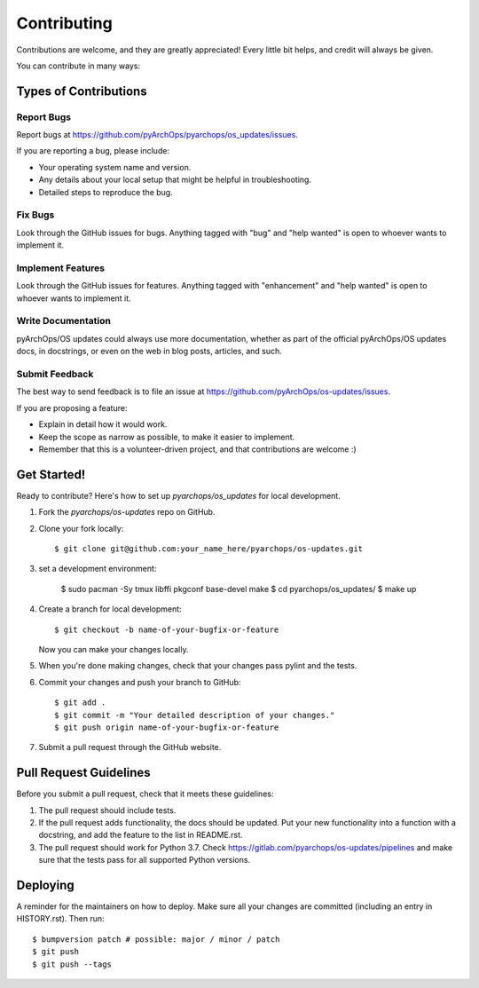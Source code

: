 .. highlight:: shell

============
Contributing
============

Contributions are welcome, and they are greatly appreciated! Every little bit
helps, and credit will always be given.

You can contribute in many ways:

Types of Contributions
----------------------

Report Bugs
~~~~~~~~~~~

Report bugs at https://github.com/pyArchOps/pyarchops/os_updates/issues.

If you are reporting a bug, please include:

* Your operating system name and version.
* Any details about your local setup that might be helpful in troubleshooting.
* Detailed steps to reproduce the bug.

Fix Bugs
~~~~~~~~

Look through the GitHub issues for bugs. Anything tagged with "bug" and "help
wanted" is open to whoever wants to implement it.

Implement Features
~~~~~~~~~~~~~~~~~~

Look through the GitHub issues for features. Anything tagged with "enhancement"
and "help wanted" is open to whoever wants to implement it.

Write Documentation
~~~~~~~~~~~~~~~~~~~

pyArchOps/OS updates could always use more documentation, whether as part of the
official pyArchOps/OS updates docs, in docstrings, or even on the web in blog posts,
articles, and such.

Submit Feedback
~~~~~~~~~~~~~~~

The best way to send feedback is to file an issue at https://github.com/pyArchOps/os-updates/issues.

If you are proposing a feature:

* Explain in detail how it would work.
* Keep the scope as narrow as possible, to make it easier to implement.
* Remember that this is a volunteer-driven project, and that contributions
  are welcome :)

Get Started!
------------

Ready to contribute? Here's how to set up `pyarchops/os_updates` for local development.

1. Fork the `pyarchops/os-updates` repo on GitHub.
2. Clone your fork locally::

    $ git clone git@github.com:your_name_here/pyarchops/os-updates.git

3. set a development environment:

    $ sudo pacman -Sy tmux libffi pkgconf base-devel make
    $ cd pyarchops/os_updates/
    $ make up

4. Create a branch for local development::

    $ git checkout -b name-of-your-bugfix-or-feature

   Now you can make your changes locally.

5. When you're done making changes, check that your changes pass pylint and the
   tests.

6. Commit your changes and push your branch to GitHub::

    $ git add .
    $ git commit -m "Your detailed description of your changes."
    $ git push origin name-of-your-bugfix-or-feature

7. Submit a pull request through the GitHub website.

Pull Request Guidelines
-----------------------

Before you submit a pull request, check that it meets these guidelines:

1. The pull request should include tests.
2. If the pull request adds functionality, the docs should be updated. Put
   your new functionality into a function with a docstring, and add the
   feature to the list in README.rst.
3. The pull request should work for Python 3.7. Check
   https://gitlab.com/pyarchops/os-updates/pipelines
   and make sure that the tests pass for all supported Python versions.


Deploying
---------

A reminder for the maintainers on how to deploy.
Make sure all your changes are committed (including an entry in HISTORY.rst).
Then run::

$ bumpversion patch # possible: major / minor / patch
$ git push
$ git push --tags
